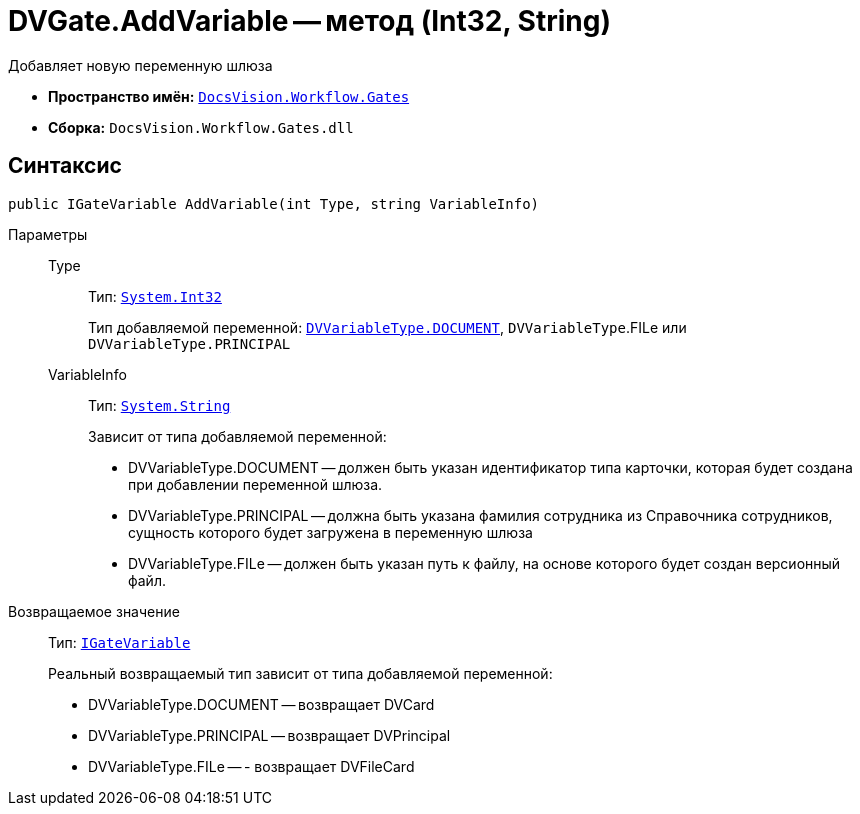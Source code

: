 = DVGate.AddVariable -- метод (Int32, String)

Добавляет новую переменную шлюза

* *Пространство имён:* `xref:api/DocsVision/Workflow/Gates/Gates_NS.adoc[DocsVision.Workflow.Gates]`
* *Сборка:* `DocsVision.Workflow.Gates.dll`

== Синтаксис

[source,csharp]
----
public IGateVariable AddVariable(int Type, string VariableInfo)
----

Параметры::
Type:::
Тип: `http://msdn.microsoft.com/ru-ru/library/system.int32.aspx[System.Int32]`
+
Тип добавляемой переменной: `xref:api/DocsVision/Workflow/Gates/DVVariableType_EN.adoc[DVVariableType.DOCUMENT]`, `DVVariableType`.FILe или `DVVariableType.PRINCIPAL`
VariableInfo:::
Тип: `http://msdn.microsoft.com/ru-ru/library/system.string.aspx[System.String]`
+
Зависит от типа добавляемой переменной:
+
* DVVariableType.DOCUMENT -- должен быть указан идентификатор типа карточки, которая будет создана при добавлении переменной шлюза.
  * DVVariableType.PRINCIPAL -- должна быть указана фамилия сотрудника из Справочника сотрудников, сущность которого будет загружена в переменную шлюза
  * DVVariableType.FILe -- должен быть указан путь к файлу, на основе которого будет создан версионный файл.

Возвращаемое значение::
Тип: `xref:api/DocsVision/Workflow/Gates/IGateVariable_IN.adoc[IGateVariable]`
+
Реальный возвращаемый тип зависит от типа добавляемой переменной:
+
* DVVariableType.DOCUMENT -- возвращает DVCard
  * DVVariableType.PRINCIPAL -- возвращает DVPrincipal
  * DVVariableType.FILe -- - возвращает DVFileCard
